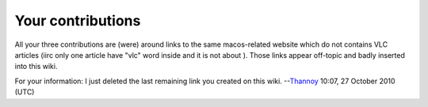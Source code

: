 Your contributions
------------------

All your three contributions are (were) around links to the same macos-related website which do not contains VLC articles (iirc only one article have "vlc" word inside and it is not about ). Those links appear off-topic and badly inserted into this wiki.

For your information: I just deleted the last remaining link you created on this wiki. --`Thannoy <User:Thannoy>`__ 10:07, 27 October 2010 (UTC)
